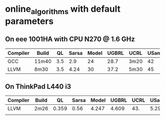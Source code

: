 * online_algorithms with default parameters

** On eee 1001HA with CPU N270 @ 1.6 GHz
   
|----------+-------+-----+-------+-------+-------+------+-------|
| Compiler | Build |  QL | Sarsa | Model | UGBRL | UCRL | USamp |
|----------+-------+-----+-------+-------+-------+------+-------|
| GCC      | 11m40 | 3.5 |   2.9 |    24 |  28.7 | 3m20 |    42 |
| LLVM     | 8m30  | 3.5 |  4.24 |    30 |  37.2 | 5m30 |    45 |
|----------+-------+-----+-------+-------+-------+------+-------|

** On ThinkPad L440 i3

|----------+-------+-------+-------+-------+-------+------+-------|
| Compiler | Build |    QL | Sarsa | Model | UGBRL | UCRL | USamp |
|----------+-------+-------+-------+-------+-------+------+-------|
| LLVM     | 2m26  | 0.359 | 0.56  | 4.247 | 4.609 | 43.  | 5.29  |
|          |       |       |       |       |       |      |       |
|----------+-------+-------+-------+-------+-------+------+-------|

